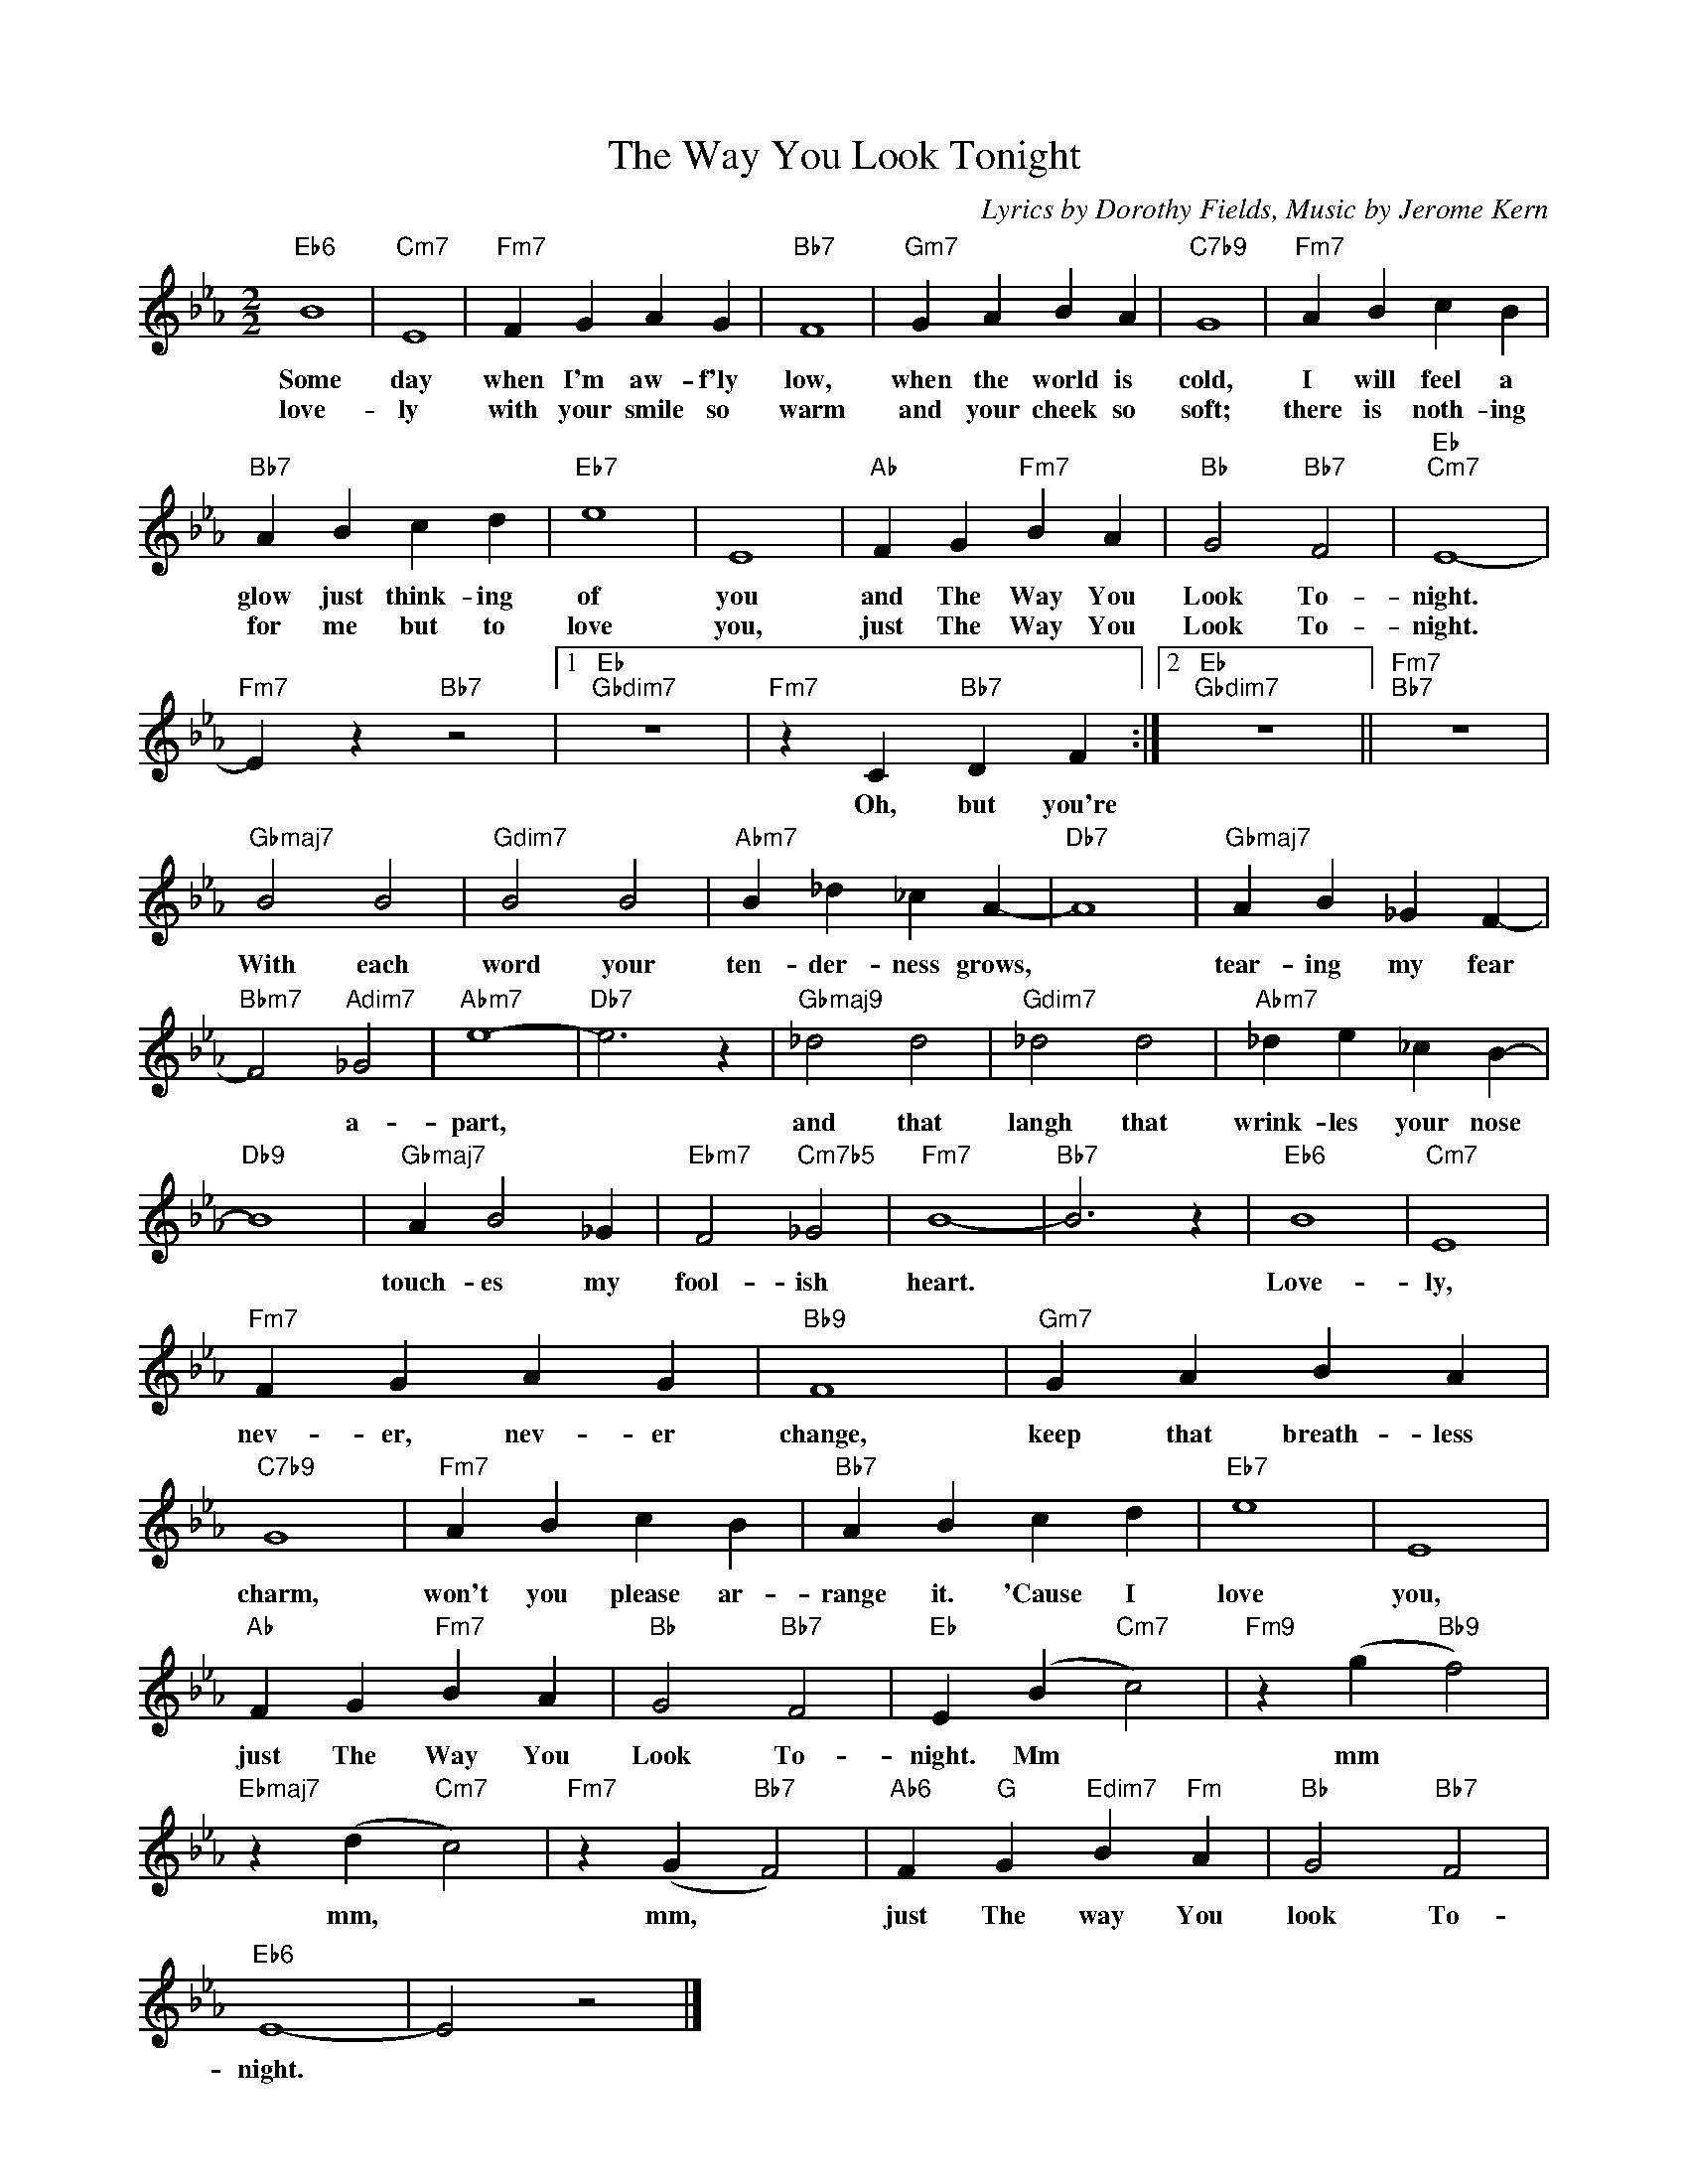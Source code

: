 X:1
T:The Way You Look Tonight
C:Lyrics by Dorothy Fields, Music by Jerome Kern
Z:All Rights Reserved
L:1/4
M:2/2
K:Eb
V:1 treble 
%%MIDI program 0
V:1
"Eb6" B4 |"Cm7" E4 |"Fm7" F G A G |"Bb7" F4 |"Gm7" G A B A |"C7b9" G4 |"Fm7" A B c B | %7
w: Some|day|when I'm aw- f'ly|low,|when the world is|cold,|I will feel a|
w: love-|ly|with your smile so|warm|and your cheek so|soft;|there is noth- ing|
"Bb7" A B c d |"Eb7" e4 | E4 |"Ab" F G"Fm7" B A |"Bb" G2"Bb7" F2 |"Eb""Cm7" E4- | %13
w: glow just think- ing|of|you|and The Way You|Look To-|night.|
w: for me but to|love|you,|just The Way You|Look To-|night.|
"Fm7" E z"Bb7" z2 |1"Eb""Gbdim7" z4 |"Fm7" z C"Bb7" D F :|2"Eb""Gbdim7" z4 ||"Fm7""Bb7" z4 | %18
w: ||Oh, but you're|||
w: |||||
"Gbmaj7" B2 B2 |"Gdim7" B2 B2 |"Abm7" B _d _c A- |"Db7" A4 |"Gbmaj7" A B _G F- | %23
w: With each|word your|ten- der- ness grows,||tear- ing my fear|
w: |||||
"Bbm7" F2"Adim7" _G2 |"Abm7" e4- |"Db7" e3 z |"Gbmaj9" _d2 d2 |"Gdim7" _d2 d2 |"Abm7" _d e _c B- | %29
w: * a-|part,||and that|langh that|wrink- les your nose|
w: ||||||
"Db9" B4 |"Gbmaj7" A B2 _G |"Ebm7" F2"Cm7b5" _G2 |"Fm7" B4- |"Bb7" B3 z |"Eb6" B4 |"Cm7" E4 | %36
w: |touch- es my|fool- ish|heart.||Love-|ly,|
w: |||||||
"Fm7" F G A G |"Bb9" F4 |"Gm7" G A B A |"C7b9" G4 |"Fm7" A B c B |"Bb7" A B c d |"Eb7" e4 | E4 | %44
w: nev- er, nev- er|change,|keep that breath- less|charm,|won't you please ar-|range it. 'Cause I|love|you,|
w: ||||||||
"Ab" F G"Fm7" B A |"Bb" G2"Bb7" F2 |"Eb" E (B"Cm7" c2) |"Fm9" z (g"Bb9" f2) | %48
w: just The Way You|Look To-|night. Mm *|mm *|
w: ||||
"Ebmaj7" z (d"Cm7" c2) |"Fm7" z (G"Bb7" F2) |"Ab6" F"G" G"Edim7" B"Fm" A |"Bb" G2"Bb7" F2 | %52
w: mm, *|mm, *|just The way You|look To-|
w: ||||
"Eb6" E4- | E2 z2 |] %54
w: night.||
w: ||

